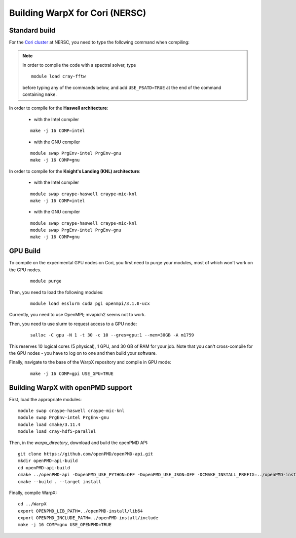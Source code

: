 Building WarpX for Cori (NERSC)
===============================

Standard build
--------------

For the `Cori cluster
<http://www.nersc.gov/users/computational-systems/cori/>`__ at NERSC,
you need to type the following command when compiling:

.. note::

   In order to compile the code with a spectral solver, type

   ::

	module load cray-fftw

   before typing any of the commands below, and add ``USE_PSATD=TRUE``
   at the end of the command containing ``make``.

In order to compile for the **Haswell architecture**:

    * with the Intel compiler

    ::

        make -j 16 COMP=intel

    * with the GNU compiler

    ::

        module swap PrgEnv-intel PrgEnv-gnu
        make -j 16 COMP=gnu

In order to compile for the **Knight's Landing (KNL) architecture**:

    * with the Intel compiler

    ::

        module swap craype-haswell craype-mic-knl
        make -j 16 COMP=intel

    * with the GNU compiler

    ::

        module swap craype-haswell craype-mic-knl
        module swap PrgEnv-intel PrgEnv-gnu
        make -j 16 COMP=gnu

GPU Build
---------

To compile on the experimental GPU nodes on Cori, you first need to purge
your modules, most of which won't work on the GPU nodes.

   ::

	module purge

Then, you need to load the following modules:

    ::

        module load esslurm cuda pgi openmpi/3.1.0-ucx

Currently, you need to use OpenMPI; mvapich2 seems not to work.

Then, you need to use slurm to request access to a GPU node:

    ::

        salloc -C gpu -N 1 -t 30 -c 10 --gres=gpu:1 --mem=30GB -A m1759
       
This reserves 10 logical cores (5 physical), 1 GPU, and 30 GB of RAM for your job.
Note that you can't cross-compile for the GPU nodes - you have to log on to one
and then build your software.

Finally, navigate to the base of the WarpX repository and compile in GPU mode:

    ::

        make -j 16 COMP=gpi USE_GPU=TRUE


Building WarpX with openPMD support
-----------------------------------

First, load the appropriate modules:

::

    module swap craype-haswell craype-mic-knl
    module swap PrgEnv-intel PrgEnv-gnu
    module load cmake/3.11.4
    module load cray-hdf5-parallel

Then, in the `warpx_directory`, download and build the openPMD API:

::

    git clone https://github.com/openPMD/openPMD-api.git
    mkdir openPMD-api-build
    cd openPMD-api-build
    cmake ../openPMD-api -DopenPMD_USE_PYTHON=OFF -DopenPMD_USE_JSON=OFF -DCMAKE_INSTALL_PREFIX=../openPMD-install/ -DBUILD_SHARED_LIBS=OFF
    cmake --build . --target install

Finally, compile WarpX:

::

    cd ../WarpX
    export OPENPMD_LIB_PATH=../openPMD-install/lib64
    export OPENPMD_INCLUDE_PATH=../openPMD-install/include
    make -j 16 COMP=gnu USE_OPENPMD=TRUE
